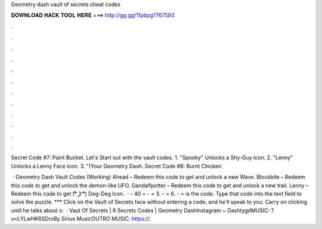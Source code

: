Geometry dash vault of secrets cheat codes



𝐃𝐎𝐖𝐍𝐋𝐎𝐀𝐃 𝐇𝐀𝐂𝐊 𝐓𝐎𝐎𝐋 𝐇𝐄𝐑𝐄 ===> http://gg.gg/11pbpg?767593



.



.



.



.



.



.



.



.



.



.



.



.

Secret Code #7: Paint Bucket. Let's Start out with the vault codes. 1. "Spooky" Unlocks a Shy-Guy icon. 2. "Lenny" Unlocks a Lenny Face icon. 3. "(Your Geometry Dash. Secret Code #8: Burnt Chicken.

 · Geometry Dash Vault Codes (Working) Ahead – Redeem this code to get and unlock a new Wave. Blockbite – Redeem this code to get and unlock the demon-like UFO. Gandalfpotter – Redeem this code to get and unlock a new trail. Lenny – Redeem this code to get (͡° ͜ʖ ͡°) Deg-Deg Icon.  · - 40 = - = 3. - = 6. - = is the code. Type that code into the text field to solve the puzzle. *** Click on the Vault of Secrets face without entering a code, and he'll speak to you. Carry on clicking until he talks about s:   · Vaut Of Secrets | 9 Secrets Codes | Geometry DashInstagram ~ DashtygdMUSIC: ?v=LYLwHK6SDroBy Sirius MusicOUTRO MUSIC: https://.
